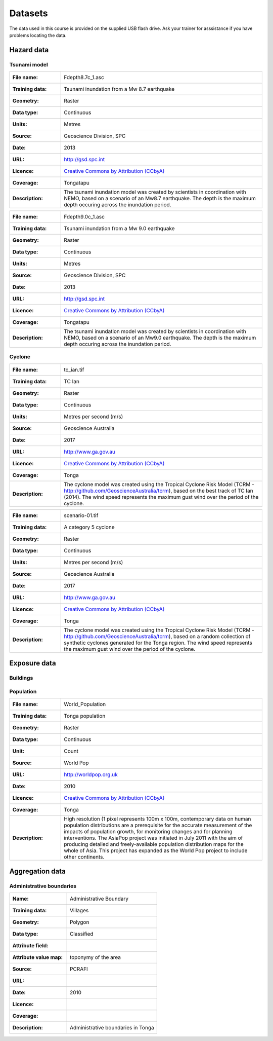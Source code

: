 .. datasets:

Datasets
========

The data used in this course is provided on the supplied USB flash
drive. Ask your trainer for asssistance if you have problems locating
the data.

Hazard data
-----------

Tsunami model
.............


=================  ========================================================================
:File name:        Fdepth8.7c_1.asc
:Training data:    Tsunami inundation from a Mw 8.7 earthquake
:Geometry:         Raster
:Data type:        Continuous
:Units:            Metres
:Source:           Geoscience Division, SPC
:Date:             2013
:URL:              http://gsd.spc.int
:Licence:          `Creative Commons by Attribution (CCbyA) <http://creativecommons.org/>`_
:Coverage:         Tongatapu
:Description:      The tsunami inundation model was created by scientists in coordination 
		   with NEMO, based on a scenario of an Mw8.7 earthquake. The depth is the 
		   maximum depth occuring across the inundation period.
=================  ========================================================================

=================  ========================================================================
:File name:        Fdepth9.0c_1.asc
:Training data:    Tsunami inundation from a Mw 9.0 earthquake
:Geometry:         Raster
:Data type:        Continuous
:Units:            Metres
:Source:           Geoscience Division, SPC
:Date:             2013
:URL:              http://gsd.spc.int
:Licence:          `Creative Commons by Attribution (CCbyA) <http://creativecommons.org/>`_
:Coverage:         Tongatapu
:Description:      The tsunami inundation model was created by scientists in coordination 
		   with NEMO, based on a scenario of an Mw9.0 earthquake. The depth is the 
		   maximum depth occuring across the inundation period.
=================  ========================================================================

Cyclone
.......

=================  ========================================================================
:File name:        tc_ian.tif
:Training data:    TC Ian
:Geometry:         Raster
:Data type:        Continuous
:Units:            Metres per second (m/s)
:Source:           Geoscience Australia
:Date:             2017
:URL:              http://www.ga.gov.au
:Licence:          `Creative Commons by Attribution (CCbyA) <http://creativecommons.org/>`_
:Coverage:         Tonga
:Description:      The cyclone model was created using the Tropical Cyclone Risk Model 
		   (TCRM - http://github.com/GeoscienceAustralia/tcrm), based on the best 
		   track of TC Ian (2014). The wind speed represents the maximum gust wind 
		   over the period of the cyclone. 
=================  ========================================================================

=================  ========================================================================
:File name:        scenario-01.tif
:Training data:    A category 5 cyclone 
:Geometry:         Raster
:Data type:        Continuous
:Units:            Metres per second (m/s)
:Source:           Geoscience Australia
:Date:             2017
:URL:              http://www.ga.gov.au
:Licence:          `Creative Commons by Attribution (CCbyA) <http://creativecommons.org/>`_
:Coverage:         Tonga
:Description:      The cyclone model was created using the Tropical Cyclone Risk Model 
		   (TCRM - http://github.com/GeoscienceAustralia/tcrm), based on a random 
		   collection of synthetic cyclones generated for the Tonga region. The 
		   wind speed represents the maximum gust wind over the period of the 
		   cyclone. 
=================  ========================================================================

Exposure data
-------------

Buildings
.........


Population
..........

=====================  ==============================================================================
:File name:            World_Population
:Training data:        Tonga population
:Geometry:             Raster
:Data type:            Continuous
:Unit:                 Count
:Source:               World Pop
:URL:                  http://worldpop.org.uk
:Date:                 2010
:Licence:              `Creative Commons by Attribution (CCbyA) <http://creativecommons.org/>`_
:Coverage:             Tonga
:Description:          High resolution (1 pixel represents 100m x 100m,
                       contemporary data on human population distributions
                       are a prerequisite for the accurate measurement of
                       the impacts of population growth, for monitoring
                       changes and for planning interventions. The AsiaPop
                       project was initiated in July 2011 with the aim of
                       producing detailed and freely-available population
                       distribution maps for the whole of Asia. This project
                       has expanded as the World Pop project to include
                       other continents.
=====================  ==============================================================================


Aggregation data
----------------

Administrative boundaries
.........................

========================  ======================================================
:Name:                    Administrative Boundary
:Training data:           Villages
:Geometry:                Polygon
:Data type:               Classified
:Attribute field:         
:Attribute value map:     toponymy of the area
:Source:                  PCRAFI
:URL:
:Date:                    2010
:Licence:
:Coverage:
:Description:             Administrative boundaries in Tonga
========================  ======================================================

